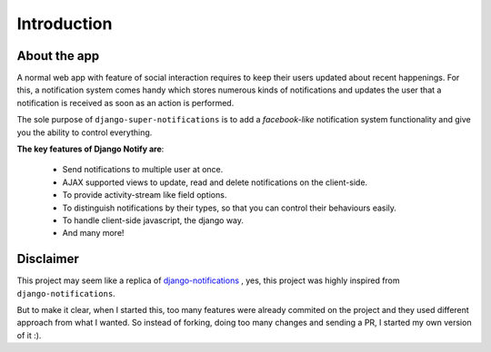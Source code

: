 ============
Introduction
============

About the app
=============

A normal web app with feature of social interaction requires to keep their users updated about recent happenings. For this, a notification system comes handy which stores numerous kinds of notifications and updates the user that a notification is received as soon as an action is performed.

The sole purpose of ``django-super-notifications`` is to add a *facebook-like* notification system functionality and give you the ability to control everything.

**The key features of Django Notify are**:

    - Send notifications to multiple user at once.
    - AJAX supported views to update, read and delete notifications on the client-side.
    - To provide activity-stream like field options.
    - To distinguish notifications by their types, so that you can control their behaviours easily.
    - To handle client-side javascript, the django way.
    - And many more!

Disclaimer
==========

This project may seem like a replica of `django-notifications`_ , yes, this project was highly inspired from ``django-notifications``.

But to make it clear, when I started this, too many features were already commited on the project and they used different approach from what I wanted. So instead of forking, doing too many changes and sending a PR, I started my own version of it :).

.. _django-notifications: http://www.github.com/django-notifications/django-notifications/